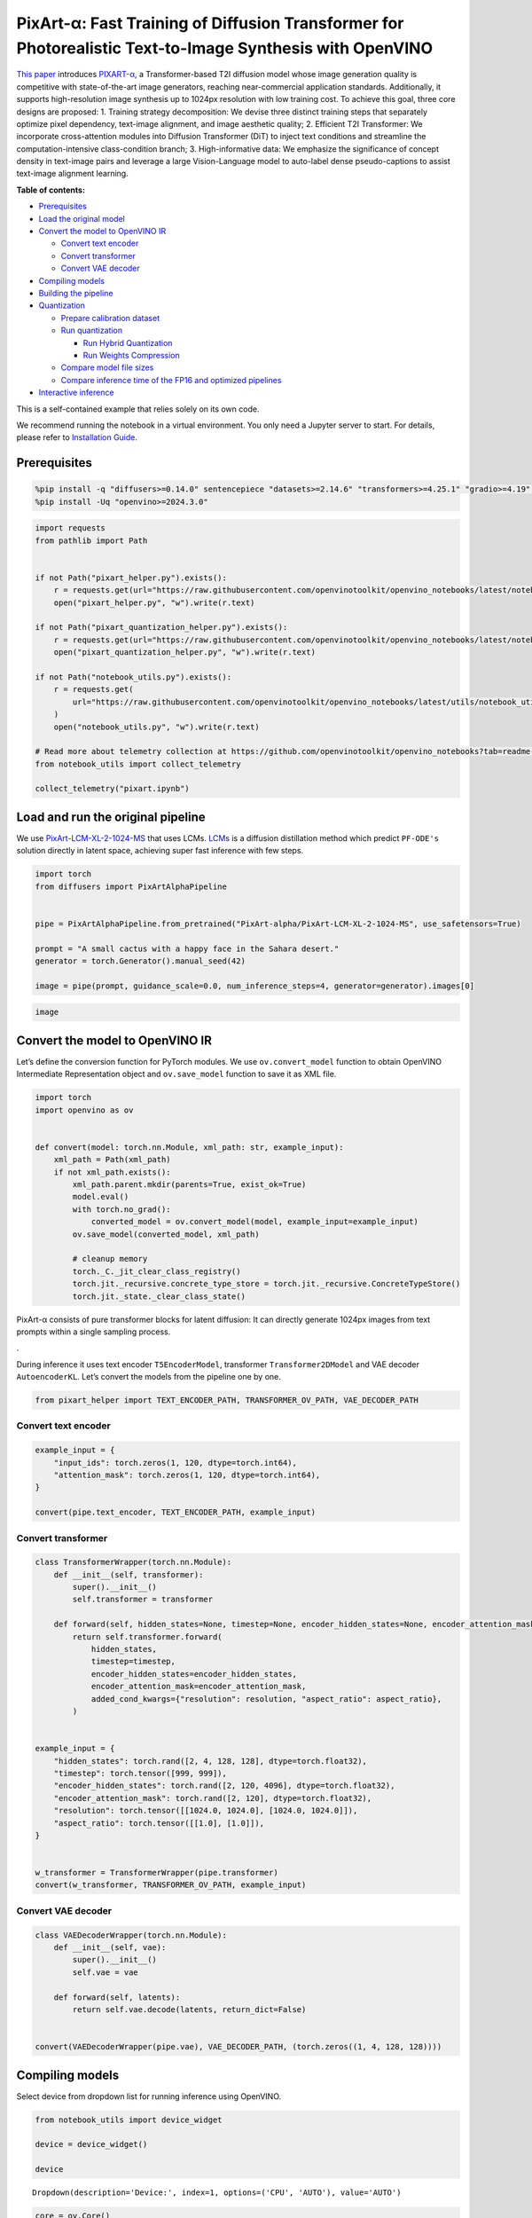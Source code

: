 PixArt-α: Fast Training of Diffusion Transformer for Photorealistic Text-to-Image Synthesis with OpenVINO
=========================================================================================================

`This paper <https://arxiv.org/abs/2310.00426>`__ introduces
`PIXART-α <https://github.com/PixArt-alpha/PixArt-alpha>`__, a
Transformer-based T2I diffusion model whose image generation quality is
competitive with state-of-the-art image generators, reaching
near-commercial application standards. Additionally, it supports
high-resolution image synthesis up to 1024px resolution with low
training cost. To achieve this goal, three core designs are proposed: 1.
Training strategy decomposition: We devise three distinct training steps
that separately optimize pixel dependency, text-image alignment, and
image aesthetic quality; 2. Efficient T2I Transformer: We incorporate
cross-attention modules into Diffusion Transformer (DiT) to inject text
conditions and streamline the computation-intensive class-condition
branch; 3. High-informative data: We emphasize the significance of
concept density in text-image pairs and leverage a large Vision-Language
model to auto-label dense pseudo-captions to assist text-image alignment
learning.

.. image:: https://huggingface.co/PixArt-alpha/PixArt-XL-2-1024-MS/resolve/main/asset/images/teaser.png


**Table of contents:**


-  `Prerequisites <#prerequisites>`__
-  `Load the original model <#load-the-original-model>`__
-  `Convert the model to OpenVINO
   IR <#convert-the-model-to-openvino-ir>`__

   -  `Convert text encoder <#convert-text-encoder>`__
   -  `Convert transformer <#convert-transformer>`__
   -  `Convert VAE decoder <#convert-vae-decoder>`__

-  `Compiling models <#compiling-models>`__
-  `Building the pipeline <#building-the-pipeline>`__
-  `Quantization <#quantization>`__

   -  `Prepare calibration dataset <#prepare-calibration-dataset>`__
   -  `Run quantization <#run-quantization>`__

      -  `Run Hybrid Quantization <#run-hybrid-quantization>`__
      -  `Run Weights Compression <#run-weights-compression>`__

   -  `Compare model file sizes <#compare-model-file-sizes>`__
   -  `Compare inference time of the FP16 and optimized
      pipelines <#compare-inference-time-of-the-fp16-and-optimized-pipelines>`__

-  `Interactive inference <#interactive-inference>`__ 
   


This is a self-contained example that relies solely on its own code.

We recommend running the notebook in a virtual environment. You only
need a Jupyter server to start. For details, please refer to
`Installation
Guide <https://github.com/openvinotoolkit/openvino_notebooks/blob/latest/README.md#-installation-guide>`__.

Prerequisites
-------------



.. code:: ipython3

    %pip install -q "diffusers>=0.14.0" sentencepiece "datasets>=2.14.6" "transformers>=4.25.1" "gradio>=4.19" "torch>=2.1" Pillow opencv-python --extra-index-url https://download.pytorch.org/whl/cpu
    %pip install -Uq "openvino>=2024.3.0"

.. code:: ipython3

    import requests
    from pathlib import Path
    
    
    if not Path("pixart_helper.py").exists():
        r = requests.get(url="https://raw.githubusercontent.com/openvinotoolkit/openvino_notebooks/latest/notebooks/pixart/pixart_helper.py")
        open("pixart_helper.py", "w").write(r.text)
    
    if not Path("pixart_quantization_helper.py").exists():
        r = requests.get(url="https://raw.githubusercontent.com/openvinotoolkit/openvino_notebooks/latest/notebooks/pixart/pixart_quantization_helper.py")
        open("pixart_quantization_helper.py", "w").write(r.text)
    
    if not Path("notebook_utils.py").exists():
        r = requests.get(
            url="https://raw.githubusercontent.com/openvinotoolkit/openvino_notebooks/latest/utils/notebook_utils.py",
        )
        open("notebook_utils.py", "w").write(r.text)
    
    # Read more about telemetry collection at https://github.com/openvinotoolkit/openvino_notebooks?tab=readme-ov-file#-telemetry
    from notebook_utils import collect_telemetry
    
    collect_telemetry("pixart.ipynb")

Load and run the original pipeline
----------------------------------



We use
`PixArt-LCM-XL-2-1024-MS <https://huggingface.co/PixArt-alpha/PixArt-LCM-XL-2-1024-MS>`__
that uses LCMs. `LCMs <https://arxiv.org/abs/2310.04378>`__ is a
diffusion distillation method which predict ``PF-ODE's`` solution
directly in latent space, achieving super fast inference with few steps.

.. code:: ipython3

    import torch
    from diffusers import PixArtAlphaPipeline
    
    
    pipe = PixArtAlphaPipeline.from_pretrained("PixArt-alpha/PixArt-LCM-XL-2-1024-MS", use_safetensors=True)
    
    prompt = "A small cactus with a happy face in the Sahara desert."
    generator = torch.Generator().manual_seed(42)
    
    image = pipe(prompt, guidance_scale=0.0, num_inference_steps=4, generator=generator).images[0]

.. code:: ipython3

    image




.. image:: pixart-with-output_files/pixart-with-output_6_0.png



Convert the model to OpenVINO IR
--------------------------------



Let’s define the conversion function for PyTorch modules. We use
``ov.convert_model`` function to obtain OpenVINO Intermediate
Representation object and ``ov.save_model`` function to save it as XML
file.

.. code:: ipython3

    import torch
    import openvino as ov
    
    
    def convert(model: torch.nn.Module, xml_path: str, example_input):
        xml_path = Path(xml_path)
        if not xml_path.exists():
            xml_path.parent.mkdir(parents=True, exist_ok=True)
            model.eval()
            with torch.no_grad():
                converted_model = ov.convert_model(model, example_input=example_input)
            ov.save_model(converted_model, xml_path)
    
            # cleanup memory
            torch._C._jit_clear_class_registry()
            torch.jit._recursive.concrete_type_store = torch.jit._recursive.ConcreteTypeStore()
            torch.jit._state._clear_class_state()

PixArt-α consists of pure transformer blocks for latent diffusion: It
can directly generate 1024px images from text prompts within a single
sampling process.

|image1|.

During inference it uses text encoder ``T5EncoderModel``, transformer
``Transformer2DModel`` and VAE decoder ``AutoencoderKL``. Let’s convert
the models from the pipeline one by one.

.. |image1| image:: https://huggingface.co/PixArt-alpha/PixArt-XL-2-1024-MS/resolve/main/asset/images/model.png

.. code:: ipython3

    from pixart_helper import TEXT_ENCODER_PATH, TRANSFORMER_OV_PATH, VAE_DECODER_PATH

Convert text encoder
~~~~~~~~~~~~~~~~~~~~



.. code:: ipython3

    example_input = {
        "input_ids": torch.zeros(1, 120, dtype=torch.int64),
        "attention_mask": torch.zeros(1, 120, dtype=torch.int64),
    }
    
    convert(pipe.text_encoder, TEXT_ENCODER_PATH, example_input)

Convert transformer
~~~~~~~~~~~~~~~~~~~



.. code:: ipython3

    class TransformerWrapper(torch.nn.Module):
        def __init__(self, transformer):
            super().__init__()
            self.transformer = transformer
    
        def forward(self, hidden_states=None, timestep=None, encoder_hidden_states=None, encoder_attention_mask=None, resolution=None, aspect_ratio=None):
            return self.transformer.forward(
                hidden_states,
                timestep=timestep,
                encoder_hidden_states=encoder_hidden_states,
                encoder_attention_mask=encoder_attention_mask,
                added_cond_kwargs={"resolution": resolution, "aspect_ratio": aspect_ratio},
            )
    
    
    example_input = {
        "hidden_states": torch.rand([2, 4, 128, 128], dtype=torch.float32),
        "timestep": torch.tensor([999, 999]),
        "encoder_hidden_states": torch.rand([2, 120, 4096], dtype=torch.float32),
        "encoder_attention_mask": torch.rand([2, 120], dtype=torch.float32),
        "resolution": torch.tensor([[1024.0, 1024.0], [1024.0, 1024.0]]),
        "aspect_ratio": torch.tensor([[1.0], [1.0]]),
    }
    
    
    w_transformer = TransformerWrapper(pipe.transformer)
    convert(w_transformer, TRANSFORMER_OV_PATH, example_input)

Convert VAE decoder
~~~~~~~~~~~~~~~~~~~



.. code:: ipython3

    class VAEDecoderWrapper(torch.nn.Module):
        def __init__(self, vae):
            super().__init__()
            self.vae = vae
    
        def forward(self, latents):
            return self.vae.decode(latents, return_dict=False)
    
    
    convert(VAEDecoderWrapper(pipe.vae), VAE_DECODER_PATH, (torch.zeros((1, 4, 128, 128))))

Compiling models
----------------



Select device from dropdown list for running inference using OpenVINO.

.. code:: ipython3

    from notebook_utils import device_widget
    
    device = device_widget()
    
    device




.. parsed-literal::

    Dropdown(description='Device:', index=1, options=('CPU', 'AUTO'), value='AUTO')



.. code:: ipython3

    core = ov.Core()
    
    compiled_model = core.compile_model(TRANSFORMER_OV_PATH, device.value)
    compiled_vae = core.compile_model(VAE_DECODER_PATH, device.value)
    compiled_text_encoder = core.compile_model(TEXT_ENCODER_PATH, device.value)

Building the pipeline
---------------------



Let’s create callable wrapper classes for compiled models to allow
interaction with original pipelines. Note that all of wrapper classes
return ``torch.Tensor``\ s instead of ``np.array``\ s.

.. code:: ipython3

    from collections import namedtuple
    
    EncoderOutput = namedtuple("EncoderOutput", "last_hidden_state")
    
    
    class TextEncoderWrapper(torch.nn.Module):
        def __init__(self, text_encoder, dtype):
            super().__init__()
            self.text_encoder = text_encoder
            self.dtype = dtype
    
        def forward(self, input_ids=None, attention_mask=None):
            inputs = {
                "input_ids": input_ids,
                "attention_mask": attention_mask,
            }
            last_hidden_state = self.text_encoder(inputs)[0]
            return EncoderOutput(torch.from_numpy(last_hidden_state))

.. code:: ipython3

    class TransformerWrapper(torch.nn.Module):
        def __init__(self, transformer, config):
            super().__init__()
            self.transformer = transformer
            self.config = config
    
        def forward(
            self,
            hidden_states=None,
            timestep=None,
            encoder_hidden_states=None,
            encoder_attention_mask=None,
            resolution=None,
            aspect_ratio=None,
            added_cond_kwargs=None,
            **kwargs
        ):
            inputs = {
                "hidden_states": hidden_states,
                "timestep": timestep,
                "encoder_hidden_states": encoder_hidden_states,
                "encoder_attention_mask": encoder_attention_mask,
            }
            resolution = added_cond_kwargs["resolution"]
            aspect_ratio = added_cond_kwargs["aspect_ratio"]
            if resolution is not None:
                inputs["resolution"] = resolution
                inputs["aspect_ratio"] = aspect_ratio
            outputs = self.transformer(inputs)[0]
    
            return [torch.from_numpy(outputs)]

.. code:: ipython3

    class VAEWrapper(torch.nn.Module):
        def __init__(self, vae, config):
            super().__init__()
            self.vae = vae
            self.config = config
    
        def decode(self, latents=None, **kwargs):
            inputs = {
                "latents": latents,
            }
    
            outs = self.vae(inputs)
            outs = namedtuple("VAE", "sample")(torch.from_numpy(outs[0]))
    
            return outs

And insert wrappers instances in the pipeline:

.. code:: ipython3

    pipe.__dict__["_internal_dict"]["_execution_device"] = pipe._execution_device  # this is to avoid some problem that can occur in the pipeline
    
    pipe.register_modules(
        text_encoder=TextEncoderWrapper(compiled_text_encoder, pipe.text_encoder.dtype),
        transformer=TransformerWrapper(compiled_model, pipe.transformer.config),
        vae=VAEWrapper(compiled_vae, pipe.vae.config),
    )

.. code:: ipython3

    generator = torch.Generator().manual_seed(42)
    
    image = pipe(prompt=prompt, guidance_scale=0.0, num_inference_steps=4, generator=generator).images[0]

.. code:: ipython3

    image




.. image:: pixart-with-output_files/pixart-with-output_27_0.png



Quantization
------------



`NNCF <https://github.com/openvinotoolkit/nncf/>`__ enables
post-training quantization by adding quantization layers into model
graph and then using a subset of the training dataset to initialize the
parameters of these additional quantization layers. Quantized operations
are executed in ``INT8`` instead of ``FP32``/``FP16`` making model
inference faster.

According to ``PixArt-LCM-XL-2-1024-MS`` structure,
``Transformer2DModel`` is used in the cycle repeating inference on each
diffusion step, while other parts of pipeline take part only once.
Quantizing the rest of the pipeline does not significantly improve
inference performance but can lead to a substantial degradation of
accuracy. That’s why we use only weight compression in 4-bits for the
``text encoder`` and ``vae decoder`` to reduce the memory footprint. Now
we will show you how to optimize pipeline using
`NNCF <https://github.com/openvinotoolkit/nncf/>`__ to reduce memory and
computation cost.

Please select below whether you would like to run quantization to
improve model inference speed.

   **NOTE**: Quantization is time and memory consuming operation.
   Running quantization code below may take some time.

.. code:: ipython3

    from notebook_utils import quantization_widget
    
    to_quantize = quantization_widget()
    
    to_quantize

Let’s load ``skip magic`` extension to skip quantization if
``to_quantize`` is not selected

.. code:: ipython3

    # Fetch `skip_kernel_extension` module
    if not Path("skip_kernel_extension.py").exists():
        r = requests.get(
            url="https://raw.githubusercontent.com/openvinotoolkit/openvino_notebooks/latest/utils/skip_kernel_extension.py",
        )
        open("skip_kernel_extension.py", "w").write(r.text)
    
    optimized_pipe = None
    
    %load_ext skip_kernel_extension

Prepare calibration dataset
~~~~~~~~~~~~~~~~~~~~~~~~~~~



We use a portion of
`google-research-datasets/conceptual_captions <https://huggingface.co/datasets/google-research-datasets/conceptual_captions>`__
dataset from Hugging Face as calibration data. We use prompts below to
guide image generation and to determine what not to include in the
resulting image.

To collect intermediate model inputs for calibration we should customize
``CompiledModel``.

.. code:: ipython3

    %%skip not $to_quantize.value
    
    from pixart_quantization_helper import INT8_TRANSFORMER_OV_PATH, INT4_TEXT_ENCODER_PATH, INT4_VAE_DECODER_PATH, collect_calibration_data
    
    if not INT8_TRANSFORMER_OV_PATH.exists():
        subset_size = 100
        calibration_data = collect_calibration_data(pipe, subset_size=subset_size)

Run Hybrid Quantization
~~~~~~~~~~~~~~~~~~~~~~~



For the ``Transformer2DModel`` model we apply quantization in hybrid
mode which means that we quantize: (1) weights of MatMul and Embedding
layers and (2) activations of other layers. The steps are the following:

1. Create a calibration dataset for quantization.
2. Collect operations with weights.
3. Run nncf.compress_model() to compress only the model weights.
4. Run nncf.quantize() on the compressed model with weighted operations
   ignored by providing ignored_scope parameter.
5. Save the INT8 model using openvino.save_model() function.

.. code:: ipython3

    %%skip not $to_quantize.value
    
    import nncf
    from nncf.quantization.advanced_parameters import AdvancedSmoothQuantParameters
    from nncf.quantization.advanced_parameters import AdvancedQuantizationParameters
    from pixart_quantization_helper import get_quantization_ignored_scope
    
    if not INT8_TRANSFORMER_OV_PATH.exists():
        model = core.read_model(TRANSFORMER_OV_PATH)
        ignored_scope = get_quantization_ignored_scope(model)
        # The convolution operations will be fully quantized
        compressed_model = nncf.compress_weights(model, ignored_scope=nncf.IgnoredScope(types=['Convolution']))
        quantized_model = nncf.quantize(
            model=compressed_model,
            calibration_dataset=nncf.Dataset(calibration_data),
            subset_size=subset_size,
            ignored_scope=nncf.IgnoredScope(names=ignored_scope),
            model_type=nncf.ModelType.TRANSFORMER,
            # Disable SQ because MatMul weights are already compressed
            advanced_parameters=AdvancedQuantizationParameters(smooth_quant_alphas=AdvancedSmoothQuantParameters(matmul=-1))
        )
        ov.save_model(quantized_model, INT8_TRANSFORMER_OV_PATH)


.. parsed-literal::

    INFO:nncf:NNCF initialized successfully. Supported frameworks detected: torch, tensorflow, onnx, openvino
    

Run Weights Compression
~~~~~~~~~~~~~~~~~~~~~~~



Quantizing of the ``T5EncoderModel`` and ``AutoencoderKL`` does not
significantly improve inference performance but can lead to a
substantial degradation of accuracy. The weight compression will be
applied to footprint reduction.

.. code:: ipython3

    %%skip not $to_quantize.value
    
    if not INT4_TEXT_ENCODER_PATH.exists():
        text_encoder = core.read_model(TEXT_ENCODER_PATH)
        compressed_text_encoder = nncf.compress_weights(text_encoder, mode=nncf.CompressWeightsMode.INT4_SYM)
        ov.save_model(compressed_text_encoder, INT4_TEXT_ENCODER_PATH)
    
    if not INT4_VAE_DECODER_PATH.exists():
        vae_decoder = core.read_model(VAE_DECODER_PATH)
        compressed_vae_decoder = nncf.compress_weights(vae_decoder, mode=nncf.CompressWeightsMode.INT4_SYM)
        ov.save_model(compressed_vae_decoder, INT4_VAE_DECODER_PATH)

Let’s compare the images generated by the original and optimized
pipelines.

.. code:: ipython3

    %%skip not $to_quantize.value
    
    # Disable dynamic quantization due to the performance overhead for Diffusion models
    optimized_transformer = core.compile_model(INT8_TRANSFORMER_OV_PATH, device.value, config={"DYNAMIC_QUANTIZATION_GROUP_SIZE":"0"})
    optimized_text_encoder = core.compile_model(INT4_TEXT_ENCODER_PATH, device.value)
    optimized_vae_decoder = core.compile_model(INT4_VAE_DECODER_PATH, device.value)
    
    optimized_pipe = PixArtAlphaPipeline.from_pretrained("PixArt-alpha/PixArt-LCM-XL-2-1024-MS", use_safetensors=True)
    optimized_pipe.__dict__["_internal_dict"]["_execution_device"] = optimized_pipe._execution_device  # this is to avoid some problem that can occur in the pipeline
    
    optimized_pipe.register_modules(
        text_encoder=TextEncoderWrapper(optimized_text_encoder, optimized_pipe.text_encoder.dtype),
        transformer=TransformerWrapper(optimized_transformer, optimized_pipe.transformer.config),
        vae=VAEWrapper(optimized_vae_decoder, optimized_pipe.vae.config),
    )

.. code:: ipython3

    %%skip not $to_quantize.value
    
    from pixart_quantization_helper import visualize_results
    
    prompt = "A small cactus with a happy face in the Sahara desert."
    generator = torch.Generator().manual_seed(42)
    opt_image = optimized_pipe(prompt=prompt, guidance_scale=0.0, num_inference_steps=4, generator=generator).images[0]
    
    visualize_results(image, opt_image)


.. parsed-literal::

    /home/ltalamanova/tmp_venv/lib/python3.11/site-packages/diffusers/configuration_utils.py:140: FutureWarning: Accessing config attribute `_execution_device` directly via 'PixArtAlphaPipeline' object attribute is deprecated. Please access '_execution_device' over 'PixArtAlphaPipeline's config object instead, e.g. 'scheduler.config._execution_device'.
      deprecate("direct config name access", "1.0.0", deprecation_message, standard_warn=False)
    


.. parsed-literal::

      0%|          | 0/4 [00:00<?, ?it/s]



.. image:: pixart-with-output_files/pixart-with-output_40_2.png


Compare model file sizes
~~~~~~~~~~~~~~~~~~~~~~~~



.. code:: ipython3

    %%skip not $to_quantize.value
    from pixart_quantization_helper import compare_models_size
    
    compare_models_size()


.. parsed-literal::

    transformer_ir compression rate: 1.979
    text_encoder compression rate: 4.514
    vae_decoder compression rate: 2.012
    

Compare inference time of the FP16 and optimized pipelines
~~~~~~~~~~~~~~~~~~~~~~~~~~~~~~~~~~~~~~~~~~~~~~~~~~~~~~~~~~



To measure the inference performance of the ``FP16`` and optimized
pipelines, we use mean inference time on 3 samples.

   **NOTE**: For the most accurate performance estimation, it is
   recommended to run ``benchmark_app`` in a terminal/command prompt
   after closing other applications.

.. code:: ipython3

    %%skip not $to_quantize.value
    
    from pixart_quantization_helper import compare_perf
    
    compare_perf(pipe, optimized_pipe, validation_size=3)


.. parsed-literal::

    /home/ltalamanova/tmp_venv/lib/python3.11/site-packages/diffusers/configuration_utils.py:140: FutureWarning: Accessing config attribute `_execution_device` directly via 'PixArtAlphaPipeline' object attribute is deprecated. Please access '_execution_device' over 'PixArtAlphaPipeline's config object instead, e.g. 'scheduler.config._execution_device'.
      deprecate("direct config name access", "1.0.0", deprecation_message, standard_warn=False)
    

.. parsed-literal::

    FP16 pipeline: 30.932 seconds
    Optimized pipeline: 30.546 seconds
    Performance speed-up: 1.013
    

Interactive inference
---------------------



Please select below whether you would like to use the quantized models
to launch the interactive demo.

.. code:: ipython3

    from pixart_helper import get_pipeline_selection_option
    
    use_quantized_models = get_pipeline_selection_option(optimized_pipe)
    
    use_quantized_models

.. code:: ipython3

    pipeline = optimized_pipe if use_quantized_models.value else pipe
    
    
    def generate(prompt, seed, negative_prompt, num_inference_steps):
        generator = torch.Generator().manual_seed(seed)
        image = pipeline(prompt=prompt, negative_prompt=negative_prompt, num_inference_steps=num_inference_steps, generator=generator, guidance_scale=0.0).images[0]
        return image
    
    
    if not Path("gradio_helper.py").exists():
        r = requests.get(url="https://raw.githubusercontent.com/openvinotoolkit/openvino_notebooks/latest/notebooks/pixart/gradio_helper.py")
        open("gradio_helper.py", "w").write(r.text)
    
    from gradio_helper import make_demo
    
    demo = make_demo(fn=generate)
    
    try:
        demo.queue().launch(debug=True)
    except Exception:
        demo.queue().launch(debug=True, share=True)
    # if you are launching remotely, specify server_name and server_port
    # demo.launch(server_name='your server name', server_port='server port in int')
    # Read more in the docs: https://gradio.app/docs/
